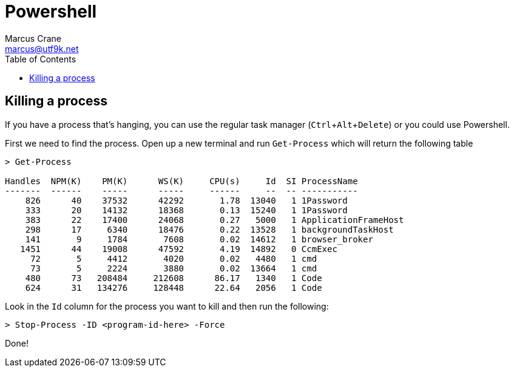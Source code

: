 = Powershell
Marcus Crane <marcus@utf9k.net>
:page-permalink: /notes/programming/languages/powershell
:toc:
:experimental:

== Killing a process

If you have a process that's hanging, you can use the regular task manager (kbd:[Ctrl+Alt+Delete]) or you could use Powershell.

First we need to find the process. Open up a new terminal and run `Get-Process` which will return the following table

[source, powershell]
----
> Get-Process

Handles  NPM(K)    PM(K)      WS(K)     CPU(s)     Id  SI ProcessName
-------  ------    -----      -----     ------     --  -- -----------
    826      40    37532      42292       1.78  13040   1 1Password
    333      20    14132      18368       0.13  15240   1 1Password
    383      22    17400      24068       0.27   5000   1 ApplicationFrameHost
    298      17     6340      18476       0.22  13528   1 backgroundTaskHost
    141       9     1784       7608       0.02  14612   1 browser_broker
   1451      44    19008      47592       4.19  14892   0 CcmExec
     72       5     4412       4020       0.02   4480   1 cmd
     73       5     2224       3880       0.02  13664   1 cmd
    480      73   208484     212608      86.17   1340   1 Code
    624      31   134276     128448      22.64   2056   1 Code
----

Look in the `Id` column for the process you want to kill and then run the following:

[source, powershell]
----

> Stop-Process -ID <program-id-here> -Force
----

Done!